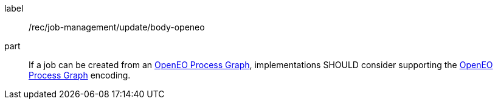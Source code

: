 [[rec_job-management_update-openeo]]
[recommendation]
====
[%metadata]
label:: /rec/job-management/update/body-openeo

part:: If a job can be created from an <<rc_openeo,OpenEO Process Graph>>, implementations SHOULD consider supporting the <<rc_openeo,OpenEO Process Graph>> encoding.

====
